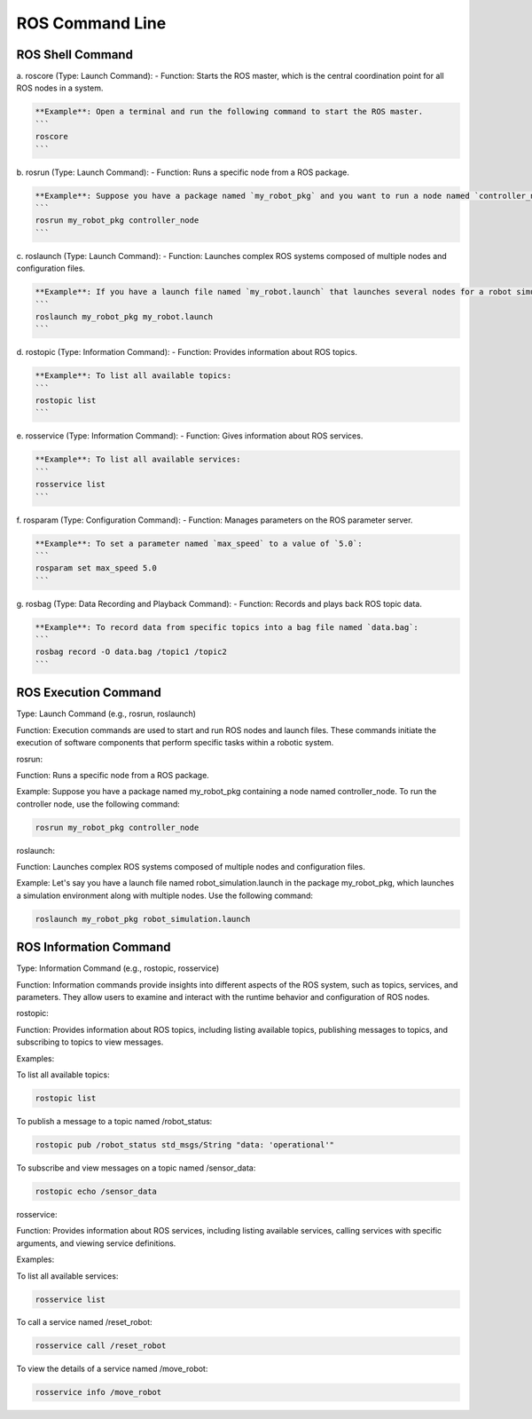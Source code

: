 ROS Command Line
================

ROS Shell Command
----------------

a. roscore (Type: Launch Command):
- Function: Starts the ROS master, which is the central coordination point for all ROS nodes in a system.

.. code-block:: bash

    **Example**: Open a terminal and run the following command to start the ROS master.
    ```
    roscore
    ```

b. rosrun (Type: Launch Command):
- Function: Runs a specific node from a ROS package.

.. code-block:: bash

    **Example**: Suppose you have a package named `my_robot_pkg` and you want to run a node named `controller_node` from it.
    ```
    rosrun my_robot_pkg controller_node
    ```

c. roslaunch (Type: Launch Command):
- Function: Launches complex ROS systems composed of multiple nodes and configuration files.

.. code-block:: bash

    **Example**: If you have a launch file named `my_robot.launch` that launches several nodes for a robot simulation:
    ```
    roslaunch my_robot_pkg my_robot.launch
    ```

d. rostopic (Type: Information Command):
- Function: Provides information about ROS topics.

.. code-block:: bash

    **Example**: To list all available topics:
    ```
    rostopic list
    ```

e. rosservice (Type: Information Command):
- Function: Gives information about ROS services.

.. code-block:: bash

    **Example**: To list all available services:
    ```
    rosservice list
    ```

f. rosparam (Type: Configuration Command):
- Function: Manages parameters on the ROS parameter server.

.. code-block:: bash

    **Example**: To set a parameter named `max_speed` to a value of `5.0`:
    ```
    rosparam set max_speed 5.0
    ```

g. rosbag (Type: Data Recording and Playback Command):
- Function: Records and plays back ROS topic data.

.. code-block:: bash

    **Example**: To record data from specific topics into a bag file named `data.bag`:
    ```
    rosbag record -O data.bag /topic1 /topic2
    ```

ROS Execution Command
----------------

Type: Launch Command (e.g., rosrun, roslaunch)

Function: Execution commands are used to start and run ROS nodes and launch files. These commands initiate the execution of software components that perform specific tasks within a robotic system.

rosrun:

Function: Runs a specific node from a ROS package.

Example: Suppose you have a package named my_robot_pkg containing a node named controller_node. To run the controller node, use the following command:

.. code-block:: bash

    rosrun my_robot_pkg controller_node

roslaunch:

Function: Launches complex ROS systems composed of multiple nodes and configuration files.

Example: Let's say you have a launch file named robot_simulation.launch in the package my_robot_pkg, which launches a simulation environment along with multiple nodes. Use the following command:

.. code-block:: bash

    roslaunch my_robot_pkg robot_simulation.launch

ROS Information Command
----------------

Type: Information Command (e.g., rostopic, rosservice)

Function: Information commands provide insights into different aspects of the ROS system, such as topics, services, and parameters. They allow users to examine and interact with the runtime behavior and configuration of ROS nodes.

rostopic:

Function: Provides information about ROS topics, including listing available topics, publishing messages to topics, and subscribing to topics to view messages.

Examples:

To list all available topics:

.. code-block:: bash
    
    rostopic list

To publish a message to a topic named /robot_status:

.. code-block:: bash

    rostopic pub /robot_status std_msgs/String "data: 'operational'"

To subscribe and view messages on a topic named /sensor_data:

.. code-block:: bash

    rostopic echo /sensor_data

rosservice:

Function: Provides information about ROS services, including listing available services, calling services with specific arguments, and viewing service definitions.

Examples:

To list all available services:

.. code-block:: bash

    rosservice list

To call a service named /reset_robot:

.. code-block:: bash

    rosservice call /reset_robot

To view the details of a service named /move_robot:

.. code-block:: bash

    rosservice info /move_robot